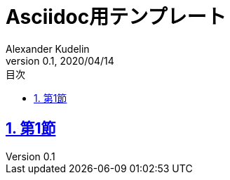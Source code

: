 = Asciidoc用テンプレート
:doctype: article
:icons: font
:listing-caption: Listing
:author: Alexander Kudelin
:revnumber: 0.1
:revdate: 2020/04/14
:lang: ja
:chapter-label:
:toc: macro
:toclevels: 3
:toc-title: 目次
:example-caption: 例
:table-caption: 表
:figure-caption: 図
:sectnums:
:sectlinks:
:encoding: utf-8
:source-highlighter: coderay

toc::[]

== 第1節